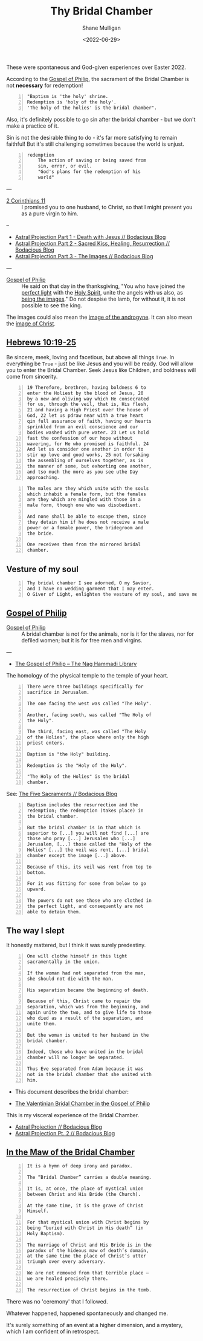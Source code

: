 #+LATEX_HEADER: \usepackage[margin=0.5in]{geometry}
#+OPTIONS: toc:nil

#+HUGO_BASE_DIR: /home/shane/var/smulliga/source/git/pneumatology/pneumatology-hugo
#+HUGO_SECTION: ./post

#+TITLE: Thy Bridal Chamber
#+DATE: <2022-06-29>
#+AUTHOR: Shane Mulligan
#+KEYWORDS: faith christianity gnostic

These were spontaneous and God-given experiences over Easter 2022.

According to the [[https://mullikine.github.io/posts/gospel-of-philip/][Gospel of Philip]], the sacrament of the Bridal Chamber is not *necessary* for redemption!

#+BEGIN_SRC text -n :async :results verbatim code
  "Baptism is 'the holy' shrine.
  Redemption is 'holy of the holy'.
  'The holy of the holies' is the bridal chamber".
#+END_SRC

Also, it's definitely possible to go sin after
the bridal chamber - but we don't make a practice of it.

Sin is not the desirable thing to do - it's far more satisfying to remain faithful!
But it's still challenging sometimes because the world is unjust.

#+BEGIN_SRC text -n :async :results verbatim code
  redemption
      The action of saving or being saved from
      sin, error, or evil.
      "God's plans for the redemption of his
      world"
#+END_SRC

---

+ [[https://www.biblegateway.com/passage/?search=2%20Corinthians%2011&version=NIV][2 Corinthians 11]] :: I promised you to one husband, to Christ, so that I might present you as a pure virgin to him.

--

- [[https://mullikine.github.io/posts/astral-projection/][Astral Projection Part 1 - Death with Jesus // Bodacious Blog]]
- [[https://mullikine.github.io/posts/astral-projection-pt-2/][Astral Projection Part 2 - Sacred Kiss, Healing, Resurrection // Bodacious Blog]]
- [[https://mullikine.github.io/posts/astral-projection-pt-3/][Astral Projection Part 3 - The Images // Bodacious Blog]]

---

+ [[https://mullikine.github.io/posts/gospel-of-philip/][Gospel of Philip]] :: He said on that day in the thanksgiving, "You who have joined the [[https://mullikine.github.io/posts/astral-projection/][perfect light]] with the [[https://mullikine.github.io/posts/astral-projection-pt-2/][Holy Spirit]], unite the angels with us also, as [[https://mullikine.github.io/posts/astral-projection-pt-3/][being the images]]." Do not despise the lamb, for without it, it is not possible to see the king.

The images could also mean the [[https://mullikine.github.io/posts/dream-discernment-of-judgement/][image of the androgyne]].
It can also mean the [[https://mullikine.github.io/posts/gospel-of-thomas/][image of Christ]].

** [[https://www.bible.com/bible/compare/HEB.10.19-25][Hebrews 10:19-25]]

Be sincere, meek, loving and facetious, but
above all things =True=. In everything be
=True= - just be like Jesus and you will be
ready. God will allow you to enter the Bridal
Chamber. Seek Jesus like Children, and
boldness will come from sincerity.

#+BEGIN_SRC text -n :async :results verbatim code
  19 Therefore, brethren, having boldness 6 to
  enter the Holiest by the blood of Jesus, 20
  by a new and oliving way which He consecrated
  for us, through the veil, that is, His flesh,
  21 and having a High Priest over the house of
  God, 22 let us pdraw near with a true heart
  qin full assurance of faith, having our hearts
  sprinkled from an evil conscience and our
  bodies washed with pure water. 23 Let us hold
  fast the confession of our hope without
  wavering, for He who promised is faithful. 24
  And let us consider one another in order to
  stir up love and good works, 25 not forsaking
  the assembling of ourselves together, as is
  the manner of some, but exhorting one another,
  and tso much the more as you see uthe Day
  approaching.
#+END_SRC



#+BEGIN_SRC text -n :async :results verbatim code
    The males are they which unite with the souls
    which inhabit a female form, but the females
    are they which are mingled with those in a
    male form, though one who was disobedient.

    And none shall be able to escape them, since
    they detain him if he does not receive a male
    power or a female power, the bridegroom and
    the bride.

    One receives them from the mirrored bridal
    chamber.
#+END_SRC

** Vesture of my soul
#+BEGIN_SRC text -n :async :results verbatim code
  Thy bridal chamber I see adorned, O my Savior,
  and I have no wedding garment that I may enter.
  O Giver of Light, enlighten the vesture of my soul, and save me.
#+END_SRC

** [[http://gnosis.org/naghamm/gop.html][Gospel of Philip]]

+ [[http://gnosis.org/naghamm/gop.html][Gospel of Philip]] :: A bridal chamber is not for the animals, nor is it for the slaves, nor for defiled women; but it is for free men and virgins.

---

- [[http://gnosis.org/naghamm/gop.html][The Gospel of Philip -- The Nag Hammadi Library]]

The homology of the physical temple to the
temple of your heart.

#+BEGIN_SRC text -n :async :results verbatim code
  There were three buildings specifically for
  sacrifice in Jerusalem.

  The one facing the west was called "The Holy".

  Another, facing south, was called "The Holy of
  the Holy".

  The third, facing east, was called "The Holy
  of the Holies", the place where only the high
  priest enters.

  Baptism is "the Holy" building.

  Redemption is the "Holy of the Holy".

  "The Holy of the Holies" is the bridal
  chamber.
#+END_SRC

See: [[https://mullikine.github.io/posts/the-five-sacraments/][The Five Sacraments // Bodacious Blog]]

#+BEGIN_SRC text -n :async :results verbatim code
  Baptism includes the resurrection and the
  redemption; the redemption (takes place) in
  the bridal chamber.

  But the bridal chamber is in that which is
  superior to [...] you will not find [...] are
  those who pray [...] Jerusalem who [...]
  Jerusalem, [...] those called the "Holy of the
  Holies" [...] the veil was rent, [...] bridal
  chamber except the image [...] above.

  Because of this, its veil was rent from top to
  bottom.

  For it was fitting for some from below to go
  upward.

  The powers do not see those who are clothed in
  the perfect light, and consequently are not
  able to detain them.
#+END_SRC

** The way I slept
It honestly mattered, but I think it was surely predestiny.

#+BEGIN_SRC text -n :async :results verbatim code
  One will clothe himself in this light
  sacramentally in the union.

  If the woman had not separated from the man,
  she should not die with the man.

  His separation became the beginning of death.

  Because of this, Christ came to repair the
  separation, which was from the beginning, and
  again unite the two, and to give life to those
  who died as a result of the separation, and
  unite them.

  But the woman is united to her husband in the
  bridal chamber.

  Indeed, those who have united in the bridal
  chamber will no longer be separated.

  Thus Eve separated from Adam because it was
  not in the bridal chamber that she united with
  him.
#+END_SRC

- This document describes the bridal chamber:

- [[https://mullikine.github.io/ox-hugo/The%20Valentinian%20Bridal%20Chamber%20in%20the%20Gospel%20of%20Philip.pdf][The Valentinian Bridal Chamber in the Gospel of Philip]]

This is my visceral experience of the Bridal Chamber.

- [[https://mullikine.github.io/posts/astral-projection/][Astral Projection // Bodacious Blog]]
- [[https://mullikine.github.io/posts/astral-projection-pt-2/][Astral Projection Pt. 2 // Bodacious Blog]]

** [[https://blogs.ancientfaith.com/glory2godforallthings/2020/04/13/in-the-maw-of-the-bridal-chamber/][In the Maw of the Bridal Chamber]]

#+BEGIN_SRC text -n :async :results verbatim code
  It is a hymn of deep irony and paradox.

  The “Bridal Chamber” carries a double meaning.

  It is, at once, the place of mystical union
  between Christ and His Bride (the Church).

  At the same time, it is the grave of Christ
  Himself.

  For that mystical union with Christ begins by
  being “buried with Christ in His death” (in
  Holy Baptism).

  The marriage of Christ and His Bride is in the
  paradox of the hideous maw of death’s domain,
  at the same time the place of Christ’s utter
  triumph over every adversary.

  We are not removed from that terrible place –
  we are healed precisely there.

  The resurrection of Christ begins in the tomb.
#+END_SRC

There was no 'ceremony' that I followed.

Whatever happened, happened spontaneously and changed me.

It's surely something of an event at a higher dimension, and a mystery, which I am confident of in retrospect.

# ** Alchemical marriage with an 'angel of the Savior'
# It's possible this is event unites a holy
# angel with a select Christian to empower them
# to carry out the plan.

# I just don't know how it all works but it's a
# mystery I want to understand.

# - [[https://mullikine.github.io/ox-hugo/The%20Valentinian%20Bridal%20Chamber%20in%20the%20Gospel%20of%20Philip.pdf][The Valentinian Bridal Chamber in the Gospel of Philip]]

# I don't understand yet so I'll leave it there.

# # Irenaeus taught that when Valentinians “at
# # last achieve perfection, [they] shall be given
# # as brides to the angels of the Savior”.

# # Now if it is the case that the alchemical
# # marriage happens with an angel, then I have a hunch
# # I've seen said angel - 3 times.

# # If it improves my case I think I've seen
# # 'heavenly' angels before. Plus I have a lot of
# # evidence to suggest this is what happened.

# # The way the doors opened, for example.

# # + Much like the Angel and Peter :: [[https://www.youtube.com/watch?v=Rr7Udj8lEUU][Peter in Jail - YouTube]]

# # This is the point at which God freed me from
# # the prison of this reality, perhaps.

# # I want to differentiate between angels that can
# # no longer ascend to the heavens and those who
# # still can, and also angels of the light and of
# # the darkness, since I presume dark angels
# # cannot see ones clothed in light, save for a Mediator (Christian).

# # I wonder if it's Jophiel.

# # - https://en.wikipedia.org/wiki/Jophiel

# # # This person has red hair and walks very hastily and
# # # confidently, knows that I know I think, and appearance only started
# # # happening *after* the Holy Baptism. She looks a lot like Melee;
# # # I guess that says something!

# # I like the sounds of Jophiel. But there could
# # be the number of as many as a third of the
# # stars in the sky.

# # I guess it's a mystery!

# # It's surely something of an event at a higher dimension.
# # In retrospect I am confident.

# # The Gospel of Philip is actually quite reserved and straight-forward.
# # It's not filled with the over-explanation of full-on Gnosticism.
# # I trust it.

# # Perhaps it's fine to simply marvel at the mystery of whatever is going on, and discover as I go.

# # Record and observe.

# # However, this gives me greater confidence that now that I believe I have done it,
# # With the aim of recreating a bridal chamber ceremony or process, I guess I'll try to fill in the blanks from the Gospel of Philip!

# # Only with revelation from God, of course, if He allows it

# # [[./Great-Mystery-Marriage.pdf]]

